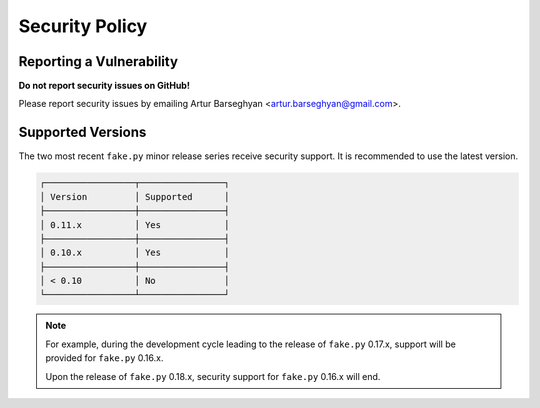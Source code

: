 Security Policy
===============
Reporting a Vulnerability
-------------------------
**Do not report security issues on GitHub!**

Please report security issues by emailing Artur Barseghyan
<artur.barseghyan@gmail.com>.

Supported Versions
------------------
The two most recent ``fake.py`` minor release series receive security support.
It is recommended to use the latest version.

.. code-block:: text

    ┌─────────────────┬────────────────┐
    │ Version         │ Supported      │
    ├─────────────────┼────────────────┤
    │ 0.11.x          │ Yes            │
    ├─────────────────┼────────────────┤
    │ 0.10.x          │ Yes            │
    ├─────────────────┼────────────────┤
    │ < 0.10          │ No             │
    └─────────────────┴────────────────┘

.. note::

    For example, during the development cycle leading to the release
    of ``fake.py`` 0.17.x, support will be provided for ``fake.py`` 0.16.x.

    Upon the release of ``fake.py`` 0.18.x, security support for ``fake.py``
    0.16.x will end.
